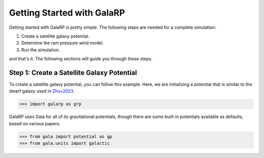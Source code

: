 Getting Started with GalaRP
===========================

Getting started with GalaRP is pretty simple. The following steps are needed for a complete simulation:

1. Create a satellite galaxy potential.
2. Determine the ram pressure wind model.
3. Run the simulation.

and that's it. The following sections will guide you through these steps.

Step 1: Create a Satellite Galaxy Potential
-------------------------------------------

To create a satellite galaxy potential, you can follow this example. Here, we are initializing 
a potential that is similar to the dwarf galaxy used in
`Zhu+2023 <https://iopscience.iop.org/article/10.3847/1538-4357/acfe6f/pdf/>`_.

>>> import galarp as grp

GalaRP uses Gala for all of its gravitational potentials, though there are some built-in potentials available as 
defaults, based on various papers.

>>> from gala import potential as gp
>>> from gala.units import galactic

